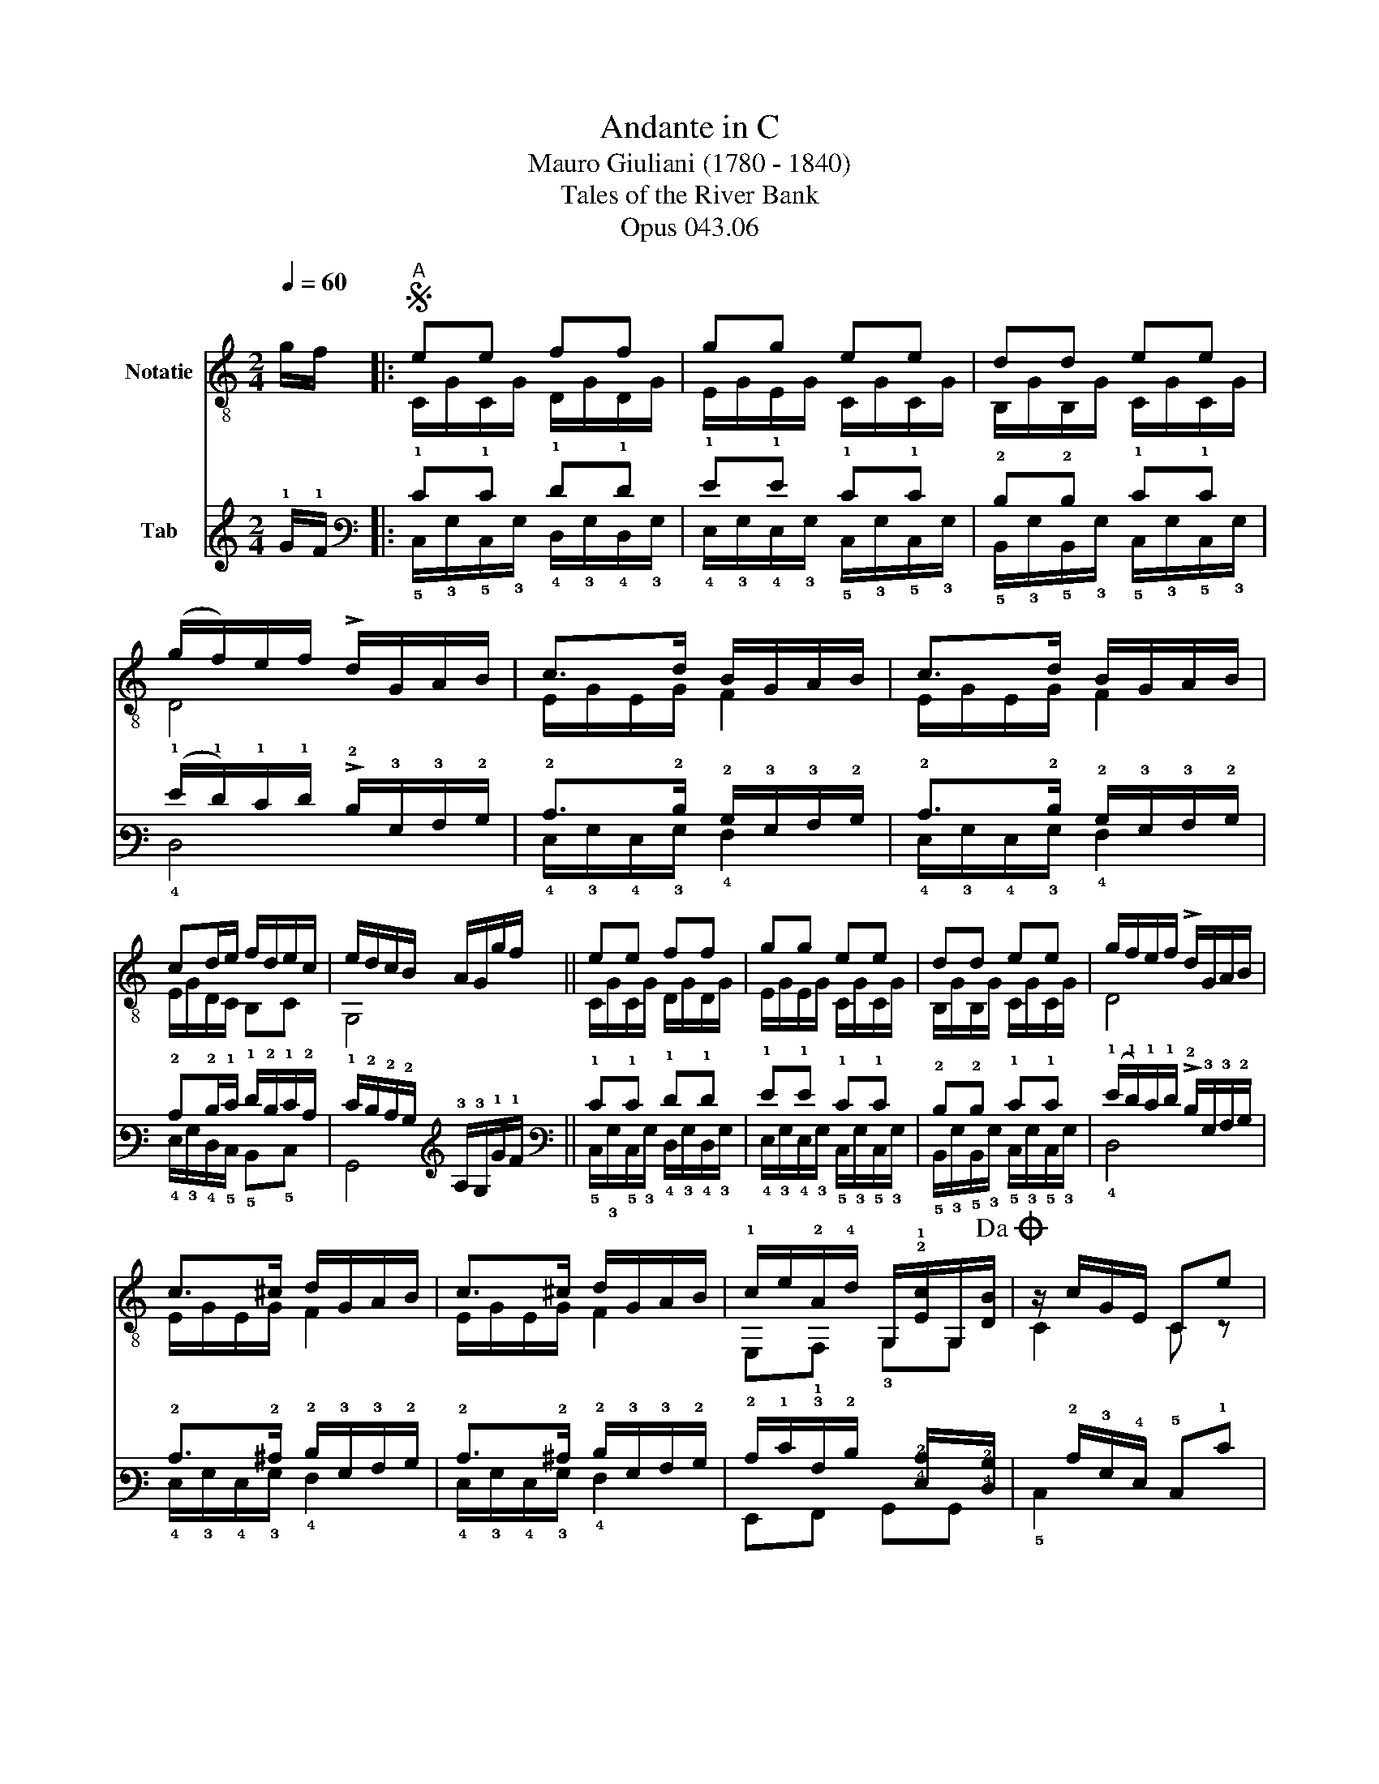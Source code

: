 X:1
T:Andante in C
T:Mauro Giuliani (1780 - 1840)
T:Tales of the River Bank
T:Opus 043.06
%%score ( 1 2 ) ( 3 4 )
L:1/8
Q:1/4=60
M:2/4
K:C
V:1 treble-8 nm="Notatie"
V:2 treble-8 
V:3 tab stafflines=6 strings=E2,A2,D3,G3,B3,E4 nm="Tab"
V:4 tab stafflines=6 strings=E2,A2,D3,G3,B3,E4 
V:1
 g/f/ |:S"^A" ee ff | gg ee | dd ee | (g/f/)e/f/ !>!d/G/A/B/ | c>d B/G/A/B/ | c>d B/G/A/B/ | %7
 cd/e/ f/d/e/c/ | e/d/c/B/ A/G/g/f/ || ee ff | gg ee | dd ee | g/f/e/f/ !>!d/G/A/B/ | %13
 c>^c d/G/A/B/ | c>^c d/G/A/B/ | !1!c/e/!2!A/!4!d/ G,/!2!!1![Ec]/G,/[DB]/!dacoda! | z/ c/G/E/ Ce |: %17
"^B" !1!c/e/e/e/ c/e/B/e/ | !3!A/e/e/e/ A/e/B/e/ | c/e/{/g}f/e/ d/c/B/A/ | ^G/A/B/G/ z/ E/e/!4!d/ | %21
 c/e/e/e/ c/e/B/e/ | A/e/e/e/ A/e/B/e/ | A/c/F/A/ D/B/E/^G/ | z/ A/E/C/ z/ c/B/A/ || %25
"^C" [^Ge]2 z/ f/e/d/ | [Ac]2 z/ A/B/c/ | (c/B/)g/f/ e/d/c/B/ | z/ A/c/e/ z/ ^G/e/d/ | %29
 c/e/e/e/ c/e/B/e/ | A/e/e/e/ A/e/B/e/ | A/c/F/A/ D/B/E/^G/ | z/ A/E/C/ z B/c/ ||"^D" !4!dd dd | %34
 e2 z/ G/c/B/ | !3!AA !4!dd | B>G !1!c>!3!A | B>G c>A | z/ G/!>!B/A/ G/B/!>!d/c/ | %39
 !0!B/!1!d/!>!!4!f/!3!e/ !1!d/!4!f/!>!!3!a/!1!g/ | %40
 (!1!f/!3!g/)(!0!e/!1!f/) .!3!d/.!0!e/(!1!c/!3!d/) | !0!B/!0!G/!4!^F/G/ A/B/c/!3!d/ | %42
 !1!c>d B/G/A/B/ | c>d B/G/A/B/ | c/e/A/d/ z/ [Ec]/ z/ [DB]/ |1 C/c/G/E/ Ce :|2 C/c/G/E/ C2 |: %47
"^E" !1!c'/!4!a/!2![ec'] !4!d'/!3!^g/!2![ed'] | c'/a/[ec'] !3!a!4!e'/!2!d'/ | %49
 c'/a/[ec'] d'/^g/[ed'] | c'/a/[ec'] !3!a!3!a/!1!g/ | !3!^f/!2!d/f !4!g/!2!d/g | %52
 !0!e/!0!G/!2!A/G/ !arpeggio!!3!!4!!2![^FB^d]2 | z/ !3!B/!2!g/B/ z/ !1!A/!2!^f/!1!A/ | %54
 z/ ^F/_e/F/ z/ !3!G/!4!=e | !1!g/!2!B/!4!e/!1!g/ !1!g/!0!B/!0!e/!4!a/ | %56
 !1!f/!2!A/!3!d/!1!f/ !1!f/!0!G/!3!d/!4!g/ | !0!e/!0!G/!3!d/e/ !1!g/!3!c/!4!f/e/ | %58
 g/G/d/g/ e/G/d/e/ | g/c/f/e/ g/G/d/g/ | e/G/d/e/ A/f/F/d/ | c/B/A/B/ cg/f/!D.S.! ||O c4 |] %63
V:2
 x |: C/G/C/G/ D/G/D/G/ | E/G/E/G/ C/G/C/G/ | B,/G/B,/G/ C/G/C/G/ | D4 | E/G/E/G/ F2 | %6
 E/G/E/G/ F2 | E/G/D/C/ B,C | G,4 || C/G/C/G/ D/G/D/G/ | E/G/E/G/ C/G/C/G/ | B,/G/B,/G/ C/G/C/G/ | %12
 D4 | E/G/E/G/ F2 | E/G/E/G/ F2 | E,!1!F, !3!G,G, | C2 C z |: !3!A2 A!2!E | !4!C2 CE | A2 D2 | %20
 E,2 E,2 | A2 AE | C2 CE | AF DE | A,2 A, z || z/ E,/^G,/B,/ E,2 | z/ A,/C/E/ A,2 | D4 | E2 E,2 | %29
 A2 AE | C2 CE | AF DE | A,2 A,2 || !2!B,/!0!G/!3!F/G/ B,/G/F/G/ | C/G/E/G/ C2 | %35
 !2!^F,/D/A,/D/ !2!F,/D/A,/D/ | !3!G,/D/!2!B,/D/ !2!^F,/D/A,/D/ | !3!G,/D/B,/D/ ^F,/D/A,/D/ | %38
 G,2 z2 | x4 | x4 | x4 | !2!E/G/E/G/ F2 | E/G/E/G/ F2 | E,F, G,G, |1 x4 :|2 x4 |: A,2 A,2 | %48
 A,2 !2!c2 | A,2 A,2 | A,2 !2!c2 | D2 !1!B,2 | !3!C2 !1!B,B, | E,2 E,2 | E,2 E,2 | E,2 !2!^C2 | %56
 D2 !2!B,2 | !2!C2 !0!A,2 | B,2 C2 | A,2 B,2 | C2 z2 | z2 C2 || C4 |] %63
V:3
 !1!G/!1!F/ |: !1!E!1!E !1!F!1!F | !1!G!1!G !1!E!1!E | !2!D!2!D !1!E!1!E | %4
 (!1!G/!1!F/)!1!E/!1!F/ !>!!2!D/!3!G,/!3!A,/!2!B,/ | !2!C>!2!D !2!B,/!3!G,/!3!A,/!2!B,/ | %6
 !2!C>!2!D !2!B,/!3!G,/!3!A,/!2!B,/ | !2!C!2!D/!1!E/ !1!F/!2!D/!1!E/!2!C/ | %8
 !1!E/!2!D/!2!C/!2!B,/ !3!A,/!3!G,/!1!G/!1!F/ || !1!E!1!E !1!F!1!F | !1!G!1!G !1!E!1!E | %11
 !2!D!2!D !1!E!1!E | (!1!G/!1!F/)!1!E/!1!F/ !>!!2!D/!3!G,/!3!A,/!2!B,/ | %13
 !2!C>!2!^C !2!D/!3!G,/!3!A,/!2!B,/ | !2!C>!2!^C !2!D/!3!G,/!3!A,/!2!B,/ | %15
 !2!C/!1!E/!3!A,/!2!D/ !6!x/[!4!E,!2!C]/!6!x/[!4!D,!2!B,]/ | x/ !2!C/!3!G,/!4!E,/ !5!C,!1!E |: %17
 !2!C/!1!E/!1!E/!1!E/ !2!C/!1!E/!2!B,/!1!E/ | !3!A,/!1!E/!1!E/!1!E/ !3!A,/!1!E/!2!B,/!1!E/ | %19
 !2!C/!1!E/{/!1!G}!1!F/!1!E/ !2!D/!2!C/!2!B,/!3!A,/ | %20
 !3!^G,/!3!A,/!2!B,/!3!G,/ x/ !4!E,/!1!E/!2!D/ | !2!C/!1!E/!1!E/!1!E/ !2!C/!1!E/!2!B,/!1!E/ | %22
 !3!A,/!1!E/!1!E/!1!E/ !3!A,/!1!E/!2!B,/!1!E/ | !3!A,/!2!C/!4!F,/!3!A,/ !4!D,/!2!B,/!4!E,/!3!^G,/ | %24
 x/ !3!A,/!4!E,/!5!C,/ x/ !2!C/!2!B,/!3!A,/ || [!3!^G,!1!E]2 x/ !1!F/!1!E/!2!D/ | %26
 [!3!A,!2!C]2 x/ !3!A,/!2!B,/!2!C/ | !2!C/!2!B,/!1!G/!1!F/ !1!E/!2!D/!2!C/!2!B,/ | %28
 x/ !3!A,/!2!C/!1!E/ x/ !3!^G,/!1!E/!2!D/ | !2!C/!1!E/!1!E/!1!E/ !2!C/!1!E/!2!B,/!1!E/ | %30
 !3!A,/!1!E/!1!E/!1!E/ !3!A,/!1!E/!2!B,/!1!E/ | !3!A,/!2!C/!4!F,/!3!A,/ !4!D,/!2!B,/!4!E,/!3!^G,/ | %32
 x/ !3!A,/!4!E,/!5!C,/ x !2!B,/!2!C/ || !2!D!2!D !2!D!2!D | !1!E2 x/ !3!G,/!2!C/!2!B,/ | %35
 !3!A,!3!A, !2!D!2!D | !2!B,>!3!G, !2!C>!3!A, | !2!B,>!3!G, !2!C>!3!A, | %38
 x/ !3!G,/!>!!2!B,/!3!A,/ !3!G,/!2!B,/!>!!2!D/!2!C/ | %39
 !2!B,/!2!D/!>!!2!F/!2!E/ !2!D/!2!F/!>!!1!A/!1!G/ | !1!F/!1!G/!1!E/!1!F/ .!2!D/.!1!E/!2!C/!2!D/ | %41
 !2!B,/!3!G,/!4!^F,/!3!G,/ !3!A,/!2!B,/!2!C/!2!D/ | !2!C>!2!D !2!B,/!3!G,/!3!A,/!2!B,/ | %43
 !2!C>!2!D !2!B,/!3!G,/!3!A,/!2!B,/ | !2!C/!1!E/!3!A,/!2!D/ x/ [!4!E,!2!C]/ x/ [!4!D,!2!B,]/ |1 %45
 !5!C,/!2!C/!3!G,/!4!E,/ !5!C,!1!E :|2 !5!C,/!2!C/!3!G,/!4!E,/ !5!C,2 |: %47
 !1!c/!2!A/[!3!E!1!c] !1!d/!2!^G/[!3!E!1!d] | !1!c/!2!A/[!3!E!1!c] !2!A!1!e/!1!d/ | %49
 !1!c/!2!A/[!3!E!1!c] !1!d/!2!^G/[!3!E!1!d] | !1!c/!2!A/[!3!E!1!c] !2!A!2!A/!2!=G/ | %51
 !2!^F/!3!D/!2!F !2!G/!3!D/!2!G | !1!E/!3!G,/!4!A,/!3!G,/ !arpeggio![!5!^F,!4!B,!3!_E]2 | %53
 x/ !4!B,/!2!G/!4!B,/ x/ !4!A,/!2!^F/!4!A,/ | x/ !4!^F,/!2!_E/!4!F,/ x/ !4!G,/!2!=E | %55
 !1!G/!3!B,/!2!E/!1!G/ !1!G/!2!B,/!1!E/!1!A/ | !1!F/!3!A,/!2!D/!1!F/ !1!F/!3!G,/!2!D/!1!G/ | %57
 !1!E/!3!G,/!2!D/!1!E/ !1!G/!3!C/!2!F/!1!E/ | !1!G/!3!G,/!2!D/!1!G/ !1!E/!3!G,/!2!D/!1!E/ | %59
 !1!G/!3!C/!2!F/!1!E/ !1!G/!3!G,/!2!D/!1!G/ | !1!E/!3!G,/!2!D/!1!E/ !3!A,/!1!F/!4!F,/!2!D/ | %61
 !2!C/!2!B,/!3!A,/!2!B,/ !2!C!1!G/!1!F/ || !2!C4 |] %63
V:4
 x |: !5!C,/!3!G,/!5!C,/!3!G,/ !4!D,/!3!G,/!4!D,/!3!G,/ | %2
 !4!E,/!3!G,/!4!E,/!3!G,/ !5!C,/!3!G,/!5!C,/!3!G,/ | %3
 !5!B,,/!3!G,/!5!B,,/!3!G,/ !5!C,/!3!G,/!5!C,/!3!G,/ | !4!D,4 | !4!E,/!3!G,/!4!E,/!3!G,/ !4!F,2 | %6
 !4!E,/!3!G,/!4!E,/!3!G,/ !4!F,2 | !4!E,/!3!G,/!4!D,/!5!C,/ !5!B,,!5!C, | !6!G,,4 || %9
 !5!C,/!3!G,/!5!C,/!3!G,/ !4!D,/!3!G,/!4!D,/!3!G,/ | %10
 !4!E,/!3!G,/!4!E,/!3!G,/ !5!C,/!3!G,/!5!C,/!3!G,/ | %11
 !5!B,,/!3!G,/!5!B,,/!3!G,/ !5!C,/!3!G,/!5!C,/!3!G,/ | !4!D,4 | !4!E,/!3!G,/!4!E,/!3!G,/ !4!F,2 | %14
 !4!E,/!3!G,/!4!E,/!3!G,/ !4!F,2 | !6!E,,!6!F,, !6!G,,!6!G,, | !5!C,2 !6!x x |: !3!A,2 !3!A,!4!E, | %18
 !5!C,2 !5!C,!4!E, | !3!A,2 !4!D,2 | !6!E,,2 !6!E,,2 | !3!A,2 !3!A,!4!E, | !5!C,2 !5!C,!4!E, | %23
 !4!x!5!x !5!x!5!x | !5!A,,2 !5!A,, x || x/ !6!E,,/!6!^G,,/!5!B,,/ !6!E,,2 | %26
 x/ !5!A,,/!5!C,/!4!E,/ !5!A,,2 | !4!D,4 | !4!E,2 !6!E,,2 | !3!A,2 !3!A,!4!E, | !5!C,2 !5!C,!4!E, | %31
 !4!x!5!x !5!x!5!x | !5!A,,2 !5!A,,2 || !5!B,,/!3!G,/!4!F,/!3!G,/ !5!B,,/!3!G,/!4!F,/!3!G,/ | %34
 !5!C,/!3!G,/!4!E,/!3!G,/ !5!C,2 | !6!^F,,/!4!D,/!5!A,,/!4!D,/ !6!F,,/!4!D,/!5!A,,/!4!D,/ | %36
 !6!G,,/!4!D,/!5!B,,/!4!D,/ !6!^F,,/!4!D,/!5!A,,/!4!D,/ | %37
 !6!G,,/!4!D,/!5!B,,/!4!D,/ !6!^F,,/!4!D,/!5!A,,/!4!D,/ | !6!G,,2 x2 | x4 | x4 | x4 | %42
 !4!E,/!3!G,/!4!E,/!3!G,/ !4!F,2 | !4!E,/!3!G,/!4!E,/!3!G,/ !4!F,2 | !6!E,,!6!F,, !6!G,,!6!G,, |1 %45
 x4 :|2 x4 |: !5!A,,2 !5!A,,2 | !5!A,,2 !4!C2 | !5!A,,2 !5!A,,2 | !5!A,,2 !4!C2 | !4!D,2 !6!B,,2 | %52
 !6!C,2 !6!B,,!6!B,, | !6!E,,2 !6!E,,2 | !6!E,,2 !6!E,,2 | !6!E,,2 !5!^C,2 | !4!D,2 !5!B,,2 | %57
 !5!C,2 !5!A,,2 | !5!B,,2 !5!C,2 | !5!A,,2 !5!B,,2 | !5!C,2 x2 | x2 !5!C,2 || !5!C,4 |] %63

